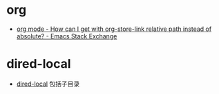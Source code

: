 * org
  + [[https://emacs.stackexchange.com/questions/32601/how-can-i-get-with-org-store-link-relative-path-instead-of-absolute][org mode - How can I get with org-store-link relative path instead of absolute? - Emacs Stack Exchange]]

* dired-local
  + [[https://www.gnu.org/software/emacs/manual/html_node/emacs/Directory-Variables.html][dired-local]] 包括子目录

